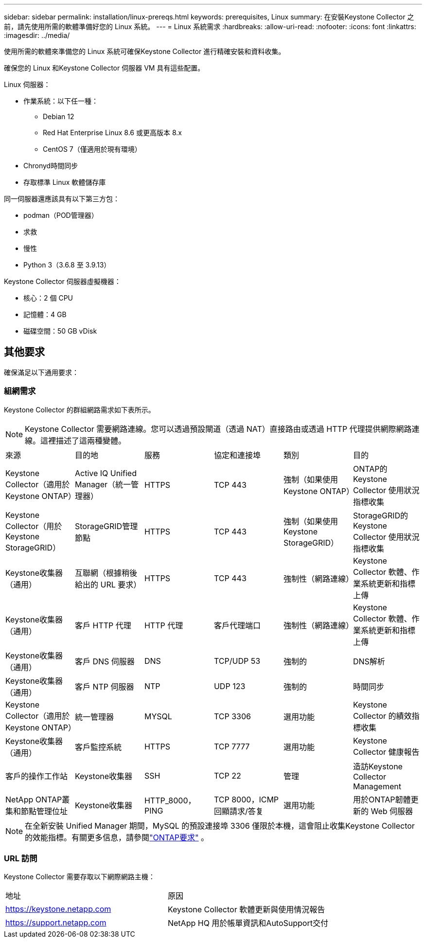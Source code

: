 ---
sidebar: sidebar 
permalink: installation/linux-prereqs.html 
keywords: prerequisites, Linux 
summary: 在安裝Keystone Collector 之前，請先使用所需的軟體準備好您的 Linux 系統。 
---
= Linux 系統需求
:hardbreaks:
:allow-uri-read: 
:nofooter: 
:icons: font
:linkattrs: 
:imagesdir: ../media/


[role="lead"]
使用所需的軟體來準備您的 Linux 系統可確保Keystone Collector 進行精確安裝和資料收集。

確保您的 Linux 和Keystone Collector 伺服器 VM 具有這些配置。

.Linux 伺服器：
* 作業系統：以下任一種：
+
** Debian 12
** Red Hat Enterprise Linux 8.6 或更高版本 8.x
** CentOS 7（僅適用於現有環境）


* Chronyd時間同步
* 存取標準 Linux 軟體儲存庫


同一伺服器還應該具有以下第三方包：

* podman（POD管理器）
* 求救
* 慢性
* Python 3（3.6.8 至 3.9.13）


.Keystone Collector 伺服器虛擬機器：
* 核心：2 個 CPU
* 記憶體：4 GB
* 磁碟空間：50 GB vDisk




== 其他要求

確保滿足以下通用要求：



=== 組網需求

Keystone Collector 的群組網路需求如下表所示。


NOTE: Keystone Collector 需要網路連線。您可以透過預設閘道（透過 NAT）直接路由或透過 HTTP 代理提供網際網路連線。這裡描述了這兩種變體。

|===


| 來源 | 目的地 | 服務 | 協定和連接埠 | 類別 | 目的 


 a| 
Keystone Collector（適用於Keystone ONTAP）
 a| 
Active IQ Unified Manager（統一管理器）
 a| 
HTTPS
 a| 
TCP 443
 a| 
強制（如果使用Keystone ONTAP）
 a| 
ONTAP的Keystone Collector 使用狀況指標收集



 a| 
Keystone Collector（用於Keystone StorageGRID）
 a| 
StorageGRID管理節點
 a| 
HTTPS
 a| 
TCP 443
 a| 
強制（如果使用Keystone StorageGRID）
 a| 
StorageGRID的Keystone Collector 使用狀況指標收集



 a| 
Keystone收集器（通用）
 a| 
互聯網（根據稍後給出的 URL 要求）
 a| 
HTTPS
 a| 
TCP 443
 a| 
強制性（網路連線）
 a| 
Keystone Collector 軟體、作業系統更新和指標上傳



 a| 
Keystone收集器（通用）
 a| 
客戶 HTTP 代理
 a| 
HTTP 代理
 a| 
客戶代理端口
 a| 
強制性（網路連線）
 a| 
Keystone Collector 軟體、作業系統更新和指標上傳



 a| 
Keystone收集器（通用）
 a| 
客戶 DNS 伺服器
 a| 
DNS
 a| 
TCP/UDP 53
 a| 
強制的
 a| 
DNS解析



 a| 
Keystone收集器（通用）
 a| 
客戶 NTP 伺服器
 a| 
NTP
 a| 
UDP 123
 a| 
強制的
 a| 
時間同步



 a| 
Keystone Collector（適用於Keystone ONTAP）
 a| 
統一管理器
 a| 
MYSQL
 a| 
TCP 3306
 a| 
選用功能
 a| 
Keystone Collector 的績效指標收集



 a| 
Keystone收集器（通用）
 a| 
客戶監控系統
 a| 
HTTPS
 a| 
TCP 7777
 a| 
選用功能
 a| 
Keystone Collector 健康報告



 a| 
客戶的操作工作站
 a| 
Keystone收集器
 a| 
SSH
 a| 
TCP 22
 a| 
管理
 a| 
造訪Keystone Collector Management



 a| 
NetApp ONTAP叢集和節點管理位址
 a| 
Keystone收集器
 a| 
HTTP_8000，PING
 a| 
TCP 8000，ICMP 回顯請求/答复
 a| 
選用功能
 a| 
用於ONTAP韌體更新的 Web 伺服器

|===

NOTE: 在全新安裝 Unified Manager 期間，MySQL 的預設連接埠 3306 僅限於本機，這會阻止收集Keystone Collector 的效能指標。有關更多信息，請參閱link:addl-req.html["ONTAP要求"] 。



=== URL 訪問

Keystone Collector 需要存取以下網際網路主機：

|===


| 地址 | 原因 


 a| 
https://keystone.netapp.com[]
 a| 
Keystone Collector 軟體更新與使用情況報告



 a| 
https://support.netapp.com[]
 a| 
NetApp HQ 用於帳單資訊和AutoSupport交付

|===